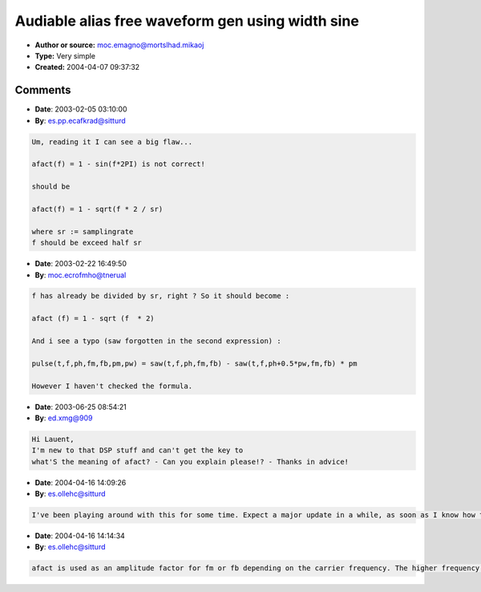Audiable alias free waveform gen using width sine
=================================================

- **Author or source:** moc.emagno@mortslhad.mikaoj
- **Type:** Very simple
- **Created:** 2004-04-07 09:37:32


.. code-block:: text
    :caption: notes

    Warning, my english abilities is terribly limited.
    
    How ever, the other day when finally understanding what bandlimited wave creation is (i am
    a noobie, been doing DSP stuf on and off for a half/year) it hit me i can implement one
    little part in my synths. It's all about the freq (that i knew), very simple you can
    reduce alias (the alias that you can hear that is) extremely by keeping track of your
    frequence, the way i solved it is using a factor, afact = 1 - sin(f*2PI). This means you
    can do audiable alias free synthesis without very complex algorithms or very huge tables,
    even though the sound becomes kind of low-filtered.
    Propably something like this is mentioned b4, but incase it hasn't this is worth looking
    up
    
    The psuedo code describes it more.
    
    // Druttis
    


.. code-block:: c++
    :linenos:
    :caption: code

    f := freq factor, 0 - 0.5 (0 to half samplingrate)
    
    afact(f) = 1 - sin(f*2PI)
    
    t := time (0 to ...)
    ph := phase shift (0 to 1)
    fm := freq mod (0 to 1)
    
    sine(t,f,ph,fm) = sin((t*f+ph)*2PI + 0.5PI*fm*afact(f))
    
    fb := feedback (0 to 1) (1 max saw)
    
    saw(t,f,ph,fm,fb) = sine(t,f,ph,fb*sine(t-1,f,ph,fm))
    
    pm := pulse mod (0 to 1) (1 max pulse)
    pw := pulse width (0 to 1) (1 square)
    
    pulse(t,f,ph,fm,fb,pm,pw) = saw(t,f,ph,fm,fb) - (t,f,ph+0.5*pw,fm,fb) * pm
    
    I am not completely sure about fm for saw & pulse since i cant test that atm. but it should work :) otherwise just make sure fm are 0 for saw & pulse.
    
    As you can see the saw & pulse wave are very variable.
    
    // Druttis
    

Comments
--------

- **Date**: 2003-02-05 03:10:00
- **By**: es.pp.ecafkrad@sitturd

.. code-block:: text

    Um, reading it I can see a big flaw...
    
    afact(f) = 1 - sin(f*2PI) is not correct!
    
    should be
    
    afact(f) = 1 - sqrt(f * 2 / sr)
    
    where sr := samplingrate
    f should be exceed half sr
    

- **Date**: 2003-02-22 16:49:50
- **By**: moc.ecrofmho@tnerual

.. code-block:: text

    f has already be divided by sr, right ? So it should become :
    
    afact (f) = 1 - sqrt (f  * 2)
    
    And i see a typo (saw forgotten in the second expression) :
    
    pulse(t,f,ph,fm,fb,pm,pw) = saw(t,f,ph,fm,fb) - saw(t,f,ph+0.5*pw,fm,fb) * pm
    
    However I haven't checked the formula.

- **Date**: 2003-06-25 08:54:21
- **By**: ed.xmg@909

.. code-block:: text

    Hi Lauent,
    I'm new to that DSP stuff and can't get the key to 
    what'S the meaning of afact? - Can you explain please!? - Thanks in advice!

- **Date**: 2004-04-16 14:09:26
- **By**: es.ollehc@sitturd

.. code-block:: text

    I've been playing around with this for some time. Expect a major update in a while, as soon as I know how to describe it :)
    

- **Date**: 2004-04-16 14:14:34
- **By**: es.ollehc@sitturd

.. code-block:: text

    afact is used as an amplitude factor for fm or fb depending on the carrier frequency. The higher frequency the lower afact. It's not completely resolving the problem with aliasing but it is a cheap way that dramatically reduces it.
    

